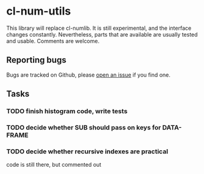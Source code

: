 * cl-num-utils

This library will replace cl-numlib.  It is still experimental, and
the interface changes constantly.  Nevertheless, parts that are
available are usually tested and usable.  Comments are welcome.

** Reporting bugs

   Bugs are tracked on Github, please [[https://github.com/tpapp/cl-num-utils/issues][open an issue]] if you find one.

** Tasks
*** TODO finish histogram code, write tests
*** TODO decide whether SUB should pass on keys for DATA-FRAME
*** TODO decide whether recursive indexes are practical
    code is still there, but commented out
